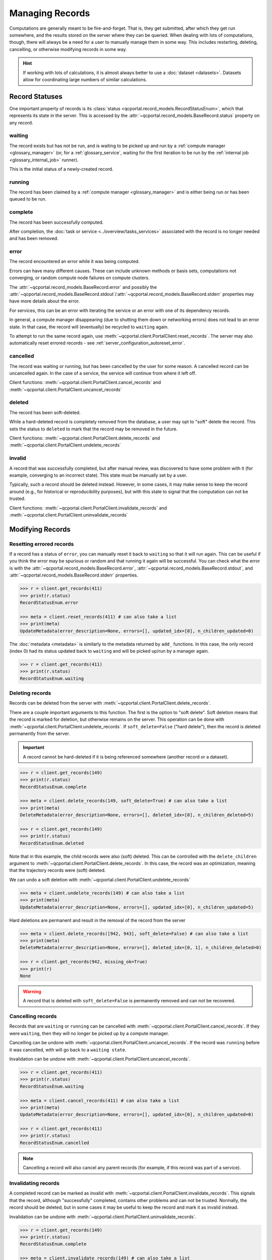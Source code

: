 Managing Records
=======================

Computations are generally meant to be fire-and-forget. That is, they get submitted, after which they get
run somewhere, and the results stored on the server where they can be queried. When dealing
with lots of computations, though, there will always be a need for a user to manually manage them
in some way. This includes restarting, deleting, cancelling, or otherwise modifying records in some way.

.. hint::

  If working with lots of calculations, it is almost always better to use a :doc:`dataset <datasets>`.
  Datasets allow for coordinating large numbers of similar calculations.

.. _record_status:

Record Statuses
---------------

One important property of records is its :class:`status <qcportal.record_models.RecordStatusEnum>`, which
that represents its state in the server. This is accessed by the :attr:`~qcportal.record_models.BaseRecord.status`
property on any record.

waiting
~~~~~~~~~~~~

The record exists but has not be run, and is waiting to be picked up and run by a
:ref:`compute manager <glossary_manager>` (or, for a :ref:`glossary_service`,
waiting for the first iteration to be run by the :ref:`internal job <glossary_internal_job>` runner).

This is the initial status of a newly-created record.

running
~~~~~~~~~~~~

The record has been claimed by a :ref:`compute manager <glossary_manager>`
and is either being run or has been queued to be run.


complete
~~~~~~~~~~~~

The record has been successfully computed.

After completion, the :doc:`task or service <../overview/tasks_services>` associated with the
record is no longer needed and has been removed.

error
~~~~~~~~~~~~

The record encountered an error while it was being computed.

Errors can have many different causes. These can include unknown methods or basis sets,
computations not converging, or random compute node failures on compute clusters.

The :attr:`~qcportal.record_models.BaseRecord.error` and possibly the
:attr:`~qcportal.record_models.BaseRecord.stdout`/:attr:`~qcportal.record_models.BaseRecord.stderr`
properties may have more details about the error.

For services, this can be an error with iterating the service or an error with one
of its dependency records.

In general, a compute manager disappearing (due to shutting them down or networking errors)
does not lead to an error state. In that case, the record will (eventually) be recycled to
``waiting`` again.

To attempt to run the same record again, use :meth:`~qcportal.client.PortalClient.reset_records`.
The server may also automatically reset errored records - see :ref:`server_configuration_autoreset_error`.

cancelled
~~~~~~~~~~~~

The record was waiting or running, but has been cancelled by the user for some reason.
A cancelled record can be uncancelled again. In the case of a service, the service
will continue from where it left off.

Client functions: :meth:`~qcportal.client.PortalClient.cancel_records` and
:meth:`~qcportal.client.PortalClient.uncancel_records`

deleted
~~~~~~~~~~~~

The record has been soft-deleted.

While a hard-deleted record is completely removed from the database, a user may
opt to "soft" delete the record. This sets the status to ``deleted`` to mark that
the record may be removed in the future.

Client functions: :meth:`~qcportal.client.PortalClient.delete_records` and
:meth:`~qcportal.client.PortalClient.undelete_records`

invalid
~~~~~~~~~~~~

A record that was successfully completed, but after manual review, was discovered to have
some problem with it (for example, converging to an incorrect state). This state must be manually
set by a user.

Typically, such a record should be deleted instead. However, in some cases, it may make sense to
keep the record around (e.g., for historical or reproducibility purposes), but with this state to signal that the
computation can not be trusted.

Client functions: :meth:`~qcportal.client.PortalClient.invalidate_records` and
:meth:`~qcportal.client.PortalClient.uninvalidate_records`


Modifying Records
-----------------

Resetting errored records
~~~~~~~~~~~~~~~~~~~~~~~~~

If a record has a status of ``error``, you can manually reset it back to ``waiting`` so that it will run again.
This can be useful if you think the error may be spurious or random and that running it again will be successful.
You can check what the error is with
the :attr:`~qcportal.record_models.BaseRecord.error`, :attr:`~qcportal.record_models.BaseRecord.stdout`, and
:attr:`~qcportal.record_models.BaseRecord.stderr` properties.

.. code-block:: py3

  >>> r = client.get_records(411)
  >>> print(r.status)
  RecordStatusEnum.error

  >>> meta = client.reset_records(411) # can also take a list
  >>> print(meta)
  UpdateMetadata(error_description=None, errors=[], updated_idx=[0], n_children_updated=0)

The :doc:`metadata <metadata>` is similarly to the metadata returned by ``add_`` functions.
In this case, the only record (index 0) had its status updated back to ``waiting`` and will be picked up/run by a
manager again.

.. code-block:: py3

  >>> r = client.get_records(411)
  >>> print(r.status)
  RecordStatusEnum.waiting


Deleting records
~~~~~~~~~~~~~~~~

Records can be deleted from the server with :meth:`~qcportal.client.PortalClient.delete_records`.

There are a couple important arguments to this function. The first is the option to "soft delete".
Soft deletion means that the record is marked for deletion, but otherwise remains on the server.
This operation can be done with :meth:`~qcportal.client.PortalClient.undelete_records`.
If ``soft_delete=False`` ("hard delete"), then the record is deleted permanently from the server.

.. important::

  A record cannot be hard-deleted if it is being referenced somewhere (another record or a dataset).


.. code-block:: py3

  >>> r = client.get_records(149)
  >>> print(r.status)
  RecordStatusEnum.complete

  >>> meta = client.delete_records(149, soft_delete=True) # can also take a list
  >>> print(meta)
  DeleteMetadata(error_description=None, errors=[], deleted_idx=[0], n_children_deleted=5)

  >>> r = client.get_records(149)
  >>> print(r.status)
  RecordStatusEnum.deleted

Note that in this example, the child records were also (soft) deleted. This can be controlled with the
``delete_children`` argument to  :meth:`~qcportal.client.PortalClient.delete_records`.
In this case, the record was an optimization, meaning that the trajectory records were (soft) deleted.

We can undo a soft deletion with :meth:`~qcportal.client.PortalClient.undelete_records`

.. code-block:: py3

  >>> meta = client.undelete_records(149) # can also take a list
  >>> print(meta)
  UpdateMetadata(error_description=None, errors=[], updated_idx=[0], n_children_updated=5)

Hard deletions are permanent and result in the removal of the record from the server

.. code-block:: py3

  >>> meta = client.delete_records([942, 943], soft_delete=False) # can also take a list
  >>> print(meta)
  DeleteMetadata(error_description=None, errors=[], deleted_idx=[0, 1], n_children_deleted=0)

  >>> r = client.get_records(942, missing_ok=True)
  >>> print(r)
  None

.. warning::

  A record that is deleted with ``soft_delete=False`` is permanently removed and can not be recovered.



Cancelling records
~~~~~~~~~~~~~~~~~~

Records that are ``waiting`` or ``running`` can be cancelled with
:meth:`~qcportal.client.PortalClient.cancel_records`. If they were ``waiting``, then they will no longer
be picked up by a compute manager.

Cancelling can be undone with :meth:`~qcportal.client.PortalClient.uncancel_records`. If the record was ``running``
before it was cancelled, with will go back to a ``waiting state``.

Invalidation can be undone with :meth:`~qcportal.client.PortalClient.uncancel_records`.

.. code-block:: py3

  >>> r = client.get_records(411)
  >>> print(r.status)
  RecordStatusEnum.waiting

  >>> meta = client.cancel_records(411) # can also take a list
  >>> print(meta)
  UpdateMetadata(error_description=None, errors=[], updated_idx=[0], n_children_updated=0)

  >>> r = client.get_records(411)
  >>> print(r.status)
  RecordStatusEnum.cancelled

.. note::

  Cancelling a record will also cancel any parent records (for example, if this record was part of a service).

Invalidating records
~~~~~~~~~~~~~~~~~~~~

A completed record can be marked as invalid with :meth:`~qcportal.client.PortalClient.invalidate_records`. This signals
that the record, although "successfully" completed, contains other problems and can not be trusted. Normally,
the record should be deleted, but in some cases it may be useful to keep the record and mark it as invalid instead.

Invalidation can be undone with :meth:`~qcportal.client.PortalClient.uninvalidate_records`.

.. code-block:: py3

  >>> r = client.get_records(149)
  >>> print(r.status)
  RecordStatusEnum.complete

  >>> meta = client.invalidate_records(149) # can also take a list
  >>> print(meta)
  UpdateMetadata(error_description=None, errors=[], updated_idx=[0], n_children_updated=0)

  >>> r = client.get_records(149)
  >>> print(r.status)
  RecordStatusEnum.invalid

.. note::

  Invalidating a record will also cancel any parent records (for example, if this record was part of a service).


Changing tag and priority
~~~~~~~~~~~~~~~~~~~~~~~~~

A record's tag and priority can be changed if it has not yet been successfully completed (ie, the task or service
still exists - see :doc:`../overview/tasks_services`).

.. code-block:: py3

  >>> r = client.get_records(941)
  >>> print(r.task.tag, r.task.priority)
  * PriorityEnum.normal

  >>> meta = client.modify_records(941, new_tag='a_new_tag', new_priority='low')
  >>> print(meta)
  UpdateMetadata(error_description=None, errors=[], updated_idx=[0], n_children_updated=0)

  >>> r = client.get_records(941)
  >>> print(r.task.tag, r.task.priority)
  a_new_tag PriorityEnum.low


Adding comments
~~~~~~~~~~~~~~~

Comments can be added to records with :meth:`~qcportal.client.PortalClient.add_comment`. These are then available
with the :attr:`~qcportal.record_models.BaseRecord.comments` property.

The server will automatically add the time the comment was added and the name of the user adding the comment.

.. code-block:: py3

  >>> meta = client.add_comment(149, 'Invalid due to convergence to wrong minimum')
  >>> print(meta)
  UpdateMetadata(error_description=None, errors=[], updated_idx=[0], n_children_updated=0)

  >>> r = client.get_records(149)
  >>> print(r.comments)
  [RecordComment(id=1, record_id=149, username='ben', timestamp=datetime.datetime(2023, 1, 4, 17, 21, 1, 990674),
   comment='Invalid due to convergence to wrong minimum')]